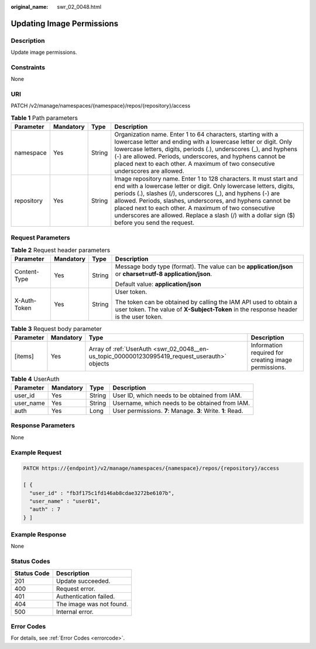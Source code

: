:original_name: swr_02_0048.html

.. _swr_02_0048:

Updating Image Permissions
==========================

Description
-----------

Update image permissions.

Constraints
-----------

None

URI
---

PATCH /v2/manage/namespaces/{namespace}/repos/{repository}/access

.. table:: **Table 1** Path parameters

   +------------+-----------+--------+---------------------------------------------------------------------------------------------------------------------------------------------------------------------------------------------------------------------------------------------------------------------------------------------------------------------------------------------------------------------------------------------------------------------------------+
   | Parameter  | Mandatory | Type   | Description                                                                                                                                                                                                                                                                                                                                                                                                                     |
   +============+===========+========+=================================================================================================================================================================================================================================================================================================================================================================================================================================+
   | namespace  | Yes       | String | Organization name. Enter 1 to 64 characters, starting with a lowercase letter and ending with a lowercase letter or digit. Only lowercase letters, digits, periods (.), underscores (_), and hyphens (-) are allowed. Periods, underscores, and hyphens cannot be placed next to each other. A maximum of two consecutive underscores are allowed.                                                                              |
   +------------+-----------+--------+---------------------------------------------------------------------------------------------------------------------------------------------------------------------------------------------------------------------------------------------------------------------------------------------------------------------------------------------------------------------------------------------------------------------------------+
   | repository | Yes       | String | Image repository name. Enter 1 to 128 characters. It must start and end with a lowercase letter or digit. Only lowercase letters, digits, periods (.), slashes (/), underscores (_), and hyphens (-) are allowed. Periods, slashes, underscores, and hyphens cannot be placed next to each other. A maximum of two consecutive underscores are allowed. Replace a slash (/) with a dollar sign ($) before you send the request. |
   +------------+-----------+--------+---------------------------------------------------------------------------------------------------------------------------------------------------------------------------------------------------------------------------------------------------------------------------------------------------------------------------------------------------------------------------------------------------------------------------------+

Request Parameters
------------------

.. table:: **Table 2** Request header parameters

   +-----------------+-----------------+-----------------+----------------------------------------------------------------------------------------------------------------------------------------------------------+
   | Parameter       | Mandatory       | Type            | Description                                                                                                                                              |
   +=================+=================+=================+==========================================================================================================================================================+
   | Content-Type    | Yes             | String          | Message body type (format). The value can be **application/json** or **charset=utf-8 application/json**.                                                 |
   |                 |                 |                 |                                                                                                                                                          |
   |                 |                 |                 | Default value: **application/json**                                                                                                                      |
   +-----------------+-----------------+-----------------+----------------------------------------------------------------------------------------------------------------------------------------------------------+
   | X-Auth-Token    | Yes             | String          | User token.                                                                                                                                              |
   |                 |                 |                 |                                                                                                                                                          |
   |                 |                 |                 | The token can be obtained by calling the IAM API used to obtain a user token. The value of **X-Subject-Token** in the response header is the user token. |
   +-----------------+-----------------+-----------------+----------------------------------------------------------------------------------------------------------------------------------------------------------+

.. table:: **Table 3** Request body parameter

   +-----------+-----------+-----------------------------------------------------------------------------------------------+------------------------------------------------------+
   | Parameter | Mandatory | Type                                                                                          | Description                                          |
   +===========+===========+===============================================================================================+======================================================+
   | [items]   | Yes       | Array of :ref:`UserAuth <swr_02_0048__en-us_topic_0000001230995419_request_userauth>` objects | Information required for creating image permissions. |
   +-----------+-----------+-----------------------------------------------------------------------------------------------+------------------------------------------------------+

.. _swr_02_0048__en-us_topic_0000001230995419_request_userauth:

.. table:: **Table 4** UserAuth

   +-----------+-----------+--------+-------------------------------------------------------------+
   | Parameter | Mandatory | Type   | Description                                                 |
   +===========+===========+========+=============================================================+
   | user_id   | Yes       | String | User ID, which needs to be obtained from IAM.               |
   +-----------+-----------+--------+-------------------------------------------------------------+
   | user_name | Yes       | String | Username, which needs to be obtained from IAM.              |
   +-----------+-----------+--------+-------------------------------------------------------------+
   | auth      | Yes       | Long   | User permissions. **7**: Manage. **3**: Write. **1**: Read. |
   +-----------+-----------+--------+-------------------------------------------------------------+

Response Parameters
-------------------

None

Example Request
---------------

.. code-block::

   PATCH https://{endpoint}/v2/manage/namespaces/{namespace}/repos/{repository}/access

   [ {
     "user_id" : "fb3f175c1fd146ab8cdae3272be6107b",
     "user_name" : "user01",
     "auth" : 7
   } ]

Example Response
----------------

None

Status Codes
------------

=========== ========================
Status Code Description
=========== ========================
201         Update succeeded.
400         Request error.
401         Authentication failed.
404         The image was not found.
500         Internal error.
=========== ========================

Error Codes
-----------

For details, see :ref:`Error Codes <errorcode>`.
